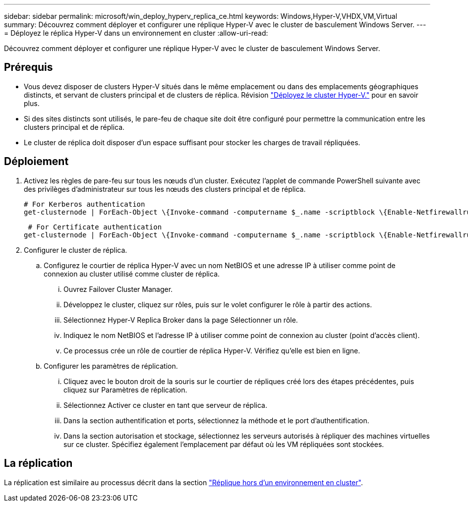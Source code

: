 ---
sidebar: sidebar 
permalink: microsoft/win_deploy_hyperv_replica_ce.html 
keywords: Windows,Hyper-V,VHDX,VM,Virtual 
summary: Découvrez comment déployer et configurer une réplique Hyper-V avec le cluster de basculement Windows Server. 
---
= Déployez le réplica Hyper-V dans un environnement en cluster
:allow-uri-read: 


[role="lead"]
Découvrez comment déployer et configurer une réplique Hyper-V avec le cluster de basculement Windows Server.



== Prérequis

* Vous devez disposer de clusters Hyper-V situés dans le même emplacement ou dans des emplacements géographiques distincts, et servant de clusters principal et de clusters de réplica. Révision link:win_deploy_hyperv.html["Déployez le cluster Hyper-V."] pour en savoir plus.
* Si des sites distincts sont utilisés, le pare-feu de chaque site doit être configuré pour permettre la communication entre les clusters principal et de réplica.
* Le cluster de réplica doit disposer d'un espace suffisant pour stocker les charges de travail répliquées.




== Déploiement

. Activez les règles de pare-feu sur tous les nœuds d'un cluster. Exécutez l'applet de commande PowerShell suivante avec des privilèges d'administrateur sur tous les nœuds des clusters principal et de réplica.
+
....
# For Kerberos authentication
get-clusternode | ForEach-Object \{Invoke-command -computername $_.name -scriptblock \{Enable-Netfirewallrule -displayname "Hyper-V Replica HTTP Listener (TCP-In)"}}
....
+
....
 # For Certificate authentication
get-clusternode | ForEach-Object \{Invoke-command -computername $_.name -scriptblock \{Enable-Netfirewallrule -displayname "Hyper-V Replica HTTPS Listener (TCP-In)"}}
....
. Configurer le cluster de réplica.
+
.. Configurez le courtier de réplica Hyper-V avec un nom NetBIOS et une adresse IP à utiliser comme point de connexion au cluster utilisé comme cluster de réplica.
+
... Ouvrez Failover Cluster Manager.
... Développez le cluster, cliquez sur rôles, puis sur le volet configurer le rôle à partir des actions.
... Sélectionnez Hyper-V Replica Broker dans la page Sélectionner un rôle.
... Indiquez le nom NetBIOS et l'adresse IP à utiliser comme point de connexion au cluster (point d'accès client).
... Ce processus crée un rôle de courtier de réplica Hyper-V. Vérifiez qu'elle est bien en ligne.


.. Configurer les paramètres de réplication.
+
... Cliquez avec le bouton droit de la souris sur le courtier de répliques créé lors des étapes précédentes, puis cliquez sur Paramètres de réplication.
... Sélectionnez Activer ce cluster en tant que serveur de réplica.
... Dans la section authentification et ports, sélectionnez la méthode et le port d'authentification.
... Dans la section autorisation et stockage, sélectionnez les serveurs autorisés à répliquer des machines virtuelles sur ce cluster. Spécifiez également l'emplacement par défaut où les VM répliquées sont stockées.








== La réplication

La réplication est similaire au processus décrit dans la section link:win_deploy_hyperv_replica_oce["Réplique hors d'un environnement en cluster"].
